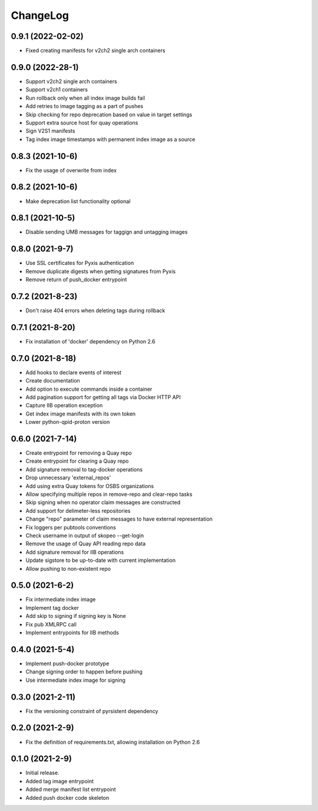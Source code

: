 ChangeLog
=========

0.9.1 (2022-02-02)
------------------

* Fixed creating manifests for v2ch2 single arch containers

0.9.0 (2022-28-1)
------------------

* Support v2ch2 single arch containers
* Support v2ch1 containers
* Run rollback only when all index image builds fail
* Add retries to image tagging as a part of pushes
* Skip checking for repo deprecation based on value in target settings
* Support extra source host for quay operations
* Sign V2S1 manifests
* Tag index image timestamps with permanent index image as a source


0.8.3 (2021-10-6)
------------------

* Fix the usage of overwrite from index

0.8.2 (2021-10-6)
------------------

* Make deprecation list functionality optional

0.8.1 (2021-10-5)
------------------

* Disable sending UMB messages for taggign and untagging images

0.8.0 (2021-9-7)
------------------

* Use SSL certificates for Pyxis authentication
* Remove duplicate digests when getting signatures from Pyxis
* Remove return of push_docker entrypoint

0.7.2 (2021-8-23)
------------------

* Don't raise 404 errors when deleting tags during rollback

0.7.1 (2021-8-20)
------------------

* Fix installation of 'docker' dependency on Python 2.6

0.7.0 (2021-8-18)
------------------

* Add hooks to declare events of interest
* Create documentation
* Add option to execute commands inside a container
* Add pagination support for getting all tags via Docker HTTP API
* Capture IIB operation exception
* Get index image manifests with its own token
* Lower python-qpid-proton version


0.6.0 (2021-7-14)
------------------

* Create entrypoint for removing a Quay repo
* Create entrypoint for clearing a Quay repo
* Add signature removal to tag-docker operations
* Drop unnecessary 'external_repos'
* Add using extra Quay tokens for OSBS organizations
* Allow specifying multiple repos in remove-repo and clear-repo tasks
* Skip signing when no operator claim messages are constructed
* Add support for delimeter-less repositories
* Change "repo" parameter of claim messages to have external representation
* Fix loggers per pubtools conventions
* Check username in output of skopeo --get-login
* Remove the usage of Quay API reading repo data
* Add signature removal for IIB operations
* Update sigstore to be up-to-date with current implementation
* Allow pushing to non-existent repo

0.5.0 (2021-6-2)
------------------

* Fix intermediate index image
* Implement tag docker
* Add skip to signing if signing key is None
* Fix pub XMLRPC call
* Implement entrypoints for IIB methods

0.4.0 (2021-5-4)
------------------

* Implement push-docker prototype
* Change signing order to happen before pushing
* Use intermediate index image for signing

0.3.0 (2021-2-11)
------------------

* Fix the versioning constraint of pyrsistent dependency

0.2.0 (2021-2-9)
------------------

* Fix the definition of requirements.txt, allowing installation on Python 2.6

0.1.0 (2021-2-9)
------------------

* Initial release.
* Added tag image entrypoint
* Added merge manifest list entrypoint
* Added push docker code skeleton
